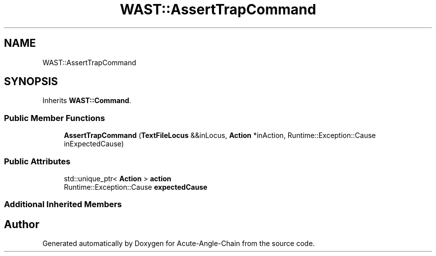 .TH "WAST::AssertTrapCommand" 3 "Sun Jun 3 2018" "Acute-Angle-Chain" \" -*- nroff -*-
.ad l
.nh
.SH NAME
WAST::AssertTrapCommand
.SH SYNOPSIS
.br
.PP
.PP
Inherits \fBWAST::Command\fP\&.
.SS "Public Member Functions"

.in +1c
.ti -1c
.RI "\fBAssertTrapCommand\fP (\fBTextFileLocus\fP &&inLocus, \fBAction\fP *inAction, Runtime::Exception::Cause inExpectedCause)"
.br
.in -1c
.SS "Public Attributes"

.in +1c
.ti -1c
.RI "std::unique_ptr< \fBAction\fP > \fBaction\fP"
.br
.ti -1c
.RI "Runtime::Exception::Cause \fBexpectedCause\fP"
.br
.in -1c
.SS "Additional Inherited Members"


.SH "Author"
.PP 
Generated automatically by Doxygen for Acute-Angle-Chain from the source code\&.
